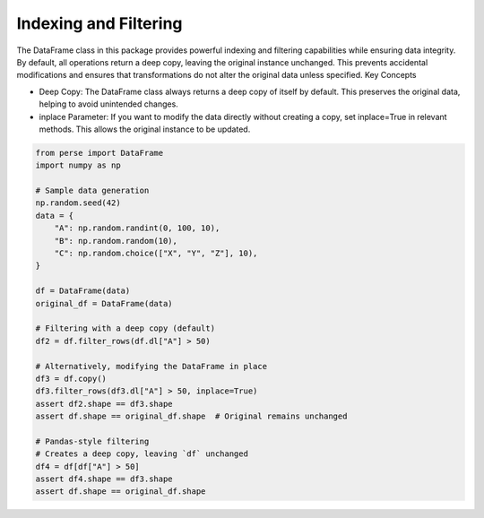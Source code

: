 Indexing and Filtering
------------------------

The DataFrame class in this package provides powerful indexing and filtering capabilities while ensuring data integrity. By default, all operations return a deep copy, leaving the original instance unchanged. This prevents accidental modifications and ensures that transformations do not alter the original data unless specified.
Key Concepts

- Deep Copy: The DataFrame class always returns a deep copy of itself by default. This preserves the original data, helping to avoid unintended changes.
- inplace Parameter: If you want to modify the data directly without creating a copy, set inplace=True in relevant methods. This allows the original instance to be updated.


.. code-block:: python

    from perse import DataFrame
    import numpy as np

    # Sample data generation
    np.random.seed(42)
    data = {
        "A": np.random.randint(0, 100, 10),
        "B": np.random.random(10),
        "C": np.random.choice(["X", "Y", "Z"], 10),
    }

    df = DataFrame(data)
    original_df = DataFrame(data)

    # Filtering with a deep copy (default)
    df2 = df.filter_rows(df.dl["A"] > 50)

    # Alternatively, modifying the DataFrame in place
    df3 = df.copy()
    df3.filter_rows(df3.dl["A"] > 50, inplace=True)
    assert df2.shape == df3.shape
    assert df.shape == original_df.shape  # Original remains unchanged

    # Pandas-style filtering
    # Creates a deep copy, leaving `df` unchanged
    df4 = df[df["A"] > 50]
    assert df4.shape == df3.shape
    assert df.shape == original_df.shape
